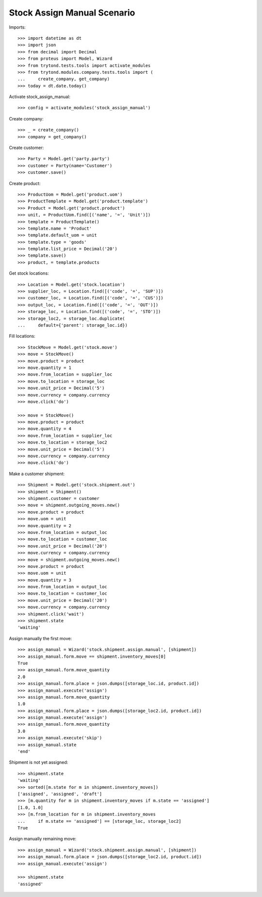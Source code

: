 ============================
Stock Assign Manual Scenario
============================

Imports::

    >>> import datetime as dt
    >>> import json
    >>> from decimal import Decimal
    >>> from proteus import Model, Wizard
    >>> from trytond.tests.tools import activate_modules
    >>> from trytond.modules.company.tests.tools import (
    ...     create_company, get_company)
    >>> today = dt.date.today()

Activate stock_assign_manual::

    >>> config = activate_modules('stock_assign_manual')

Create company::

    >>> _ = create_company()
    >>> company = get_company()

Create customer::

    >>> Party = Model.get('party.party')
    >>> customer = Party(name='Customer')
    >>> customer.save()

Create product::

    >>> ProductUom = Model.get('product.uom')
    >>> ProductTemplate = Model.get('product.template')
    >>> Product = Model.get('product.product')
    >>> unit, = ProductUom.find([('name', '=', 'Unit')])
    >>> template = ProductTemplate()
    >>> template.name = 'Product'
    >>> template.default_uom = unit
    >>> template.type = 'goods'
    >>> template.list_price = Decimal('20')
    >>> template.save()
    >>> product, = template.products

Get stock locations::

    >>> Location = Model.get('stock.location')
    >>> supplier_loc, = Location.find([('code', '=', 'SUP')])
    >>> customer_loc, = Location.find([('code', '=', 'CUS')])
    >>> output_loc, = Location.find([('code', '=', 'OUT')])
    >>> storage_loc, = Location.find([('code', '=', 'STO')])
    >>> storage_loc2, = storage_loc.duplicate(
    ...     default={'parent': storage_loc.id})

Fill locations::

    >>> StockMove = Model.get('stock.move')
    >>> move = StockMove()
    >>> move.product = product
    >>> move.quantity = 1
    >>> move.from_location = supplier_loc
    >>> move.to_location = storage_loc
    >>> move.unit_price = Decimal('5')
    >>> move.currency = company.currency
    >>> move.click('do')

    >>> move = StockMove()
    >>> move.product = product
    >>> move.quantity = 4
    >>> move.from_location = supplier_loc
    >>> move.to_location = storage_loc2
    >>> move.unit_price = Decimal('5')
    >>> move.currency = company.currency
    >>> move.click('do')

Make a customer shipment::

    >>> Shipment = Model.get('stock.shipment.out')
    >>> shipment = Shipment()
    >>> shipment.customer = customer
    >>> move = shipment.outgoing_moves.new()
    >>> move.product = product
    >>> move.uom = unit
    >>> move.quantity = 2
    >>> move.from_location = output_loc
    >>> move.to_location = customer_loc
    >>> move.unit_price = Decimal('20')
    >>> move.currency = company.currency
    >>> move = shipment.outgoing_moves.new()
    >>> move.product = product
    >>> move.uom = unit
    >>> move.quantity = 3
    >>> move.from_location = output_loc
    >>> move.to_location = customer_loc
    >>> move.unit_price = Decimal('20')
    >>> move.currency = company.currency
    >>> shipment.click('wait')
    >>> shipment.state
    'waiting'

Assign manually the first move::

    >>> assign_manual = Wizard('stock.shipment.assign.manual', [shipment])
    >>> assign_manual.form.move == shipment.inventory_moves[0]
    True
    >>> assign_manual.form.move_quantity
    2.0
    >>> assign_manual.form.place = json.dumps([storage_loc.id, product.id])
    >>> assign_manual.execute('assign')
    >>> assign_manual.form.move_quantity
    1.0
    >>> assign_manual.form.place = json.dumps([storage_loc2.id, product.id])
    >>> assign_manual.execute('assign')
    >>> assign_manual.form.move_quantity
    3.0
    >>> assign_manual.execute('skip')
    >>> assign_manual.state
    'end'

Shipment is not yet assigned::

    >>> shipment.state
    'waiting'
    >>> sorted([m.state for m in shipment.inventory_moves])
    ['assigned', 'assigned', 'draft']
    >>> [m.quantity for m in shipment.inventory_moves if m.state == 'assigned']
    [1.0, 1.0]
    >>> [m.from_location for m in shipment.inventory_moves
    ...     if m.state == 'assigned'] == [storage_loc, storage_loc2]
    True

Assign manually remaining move::

    >>> assign_manual = Wizard('stock.shipment.assign.manual', [shipment])
    >>> assign_manual.form.place = json.dumps([storage_loc2.id, product.id])
    >>> assign_manual.execute('assign')

    >>> shipment.state
    'assigned'
